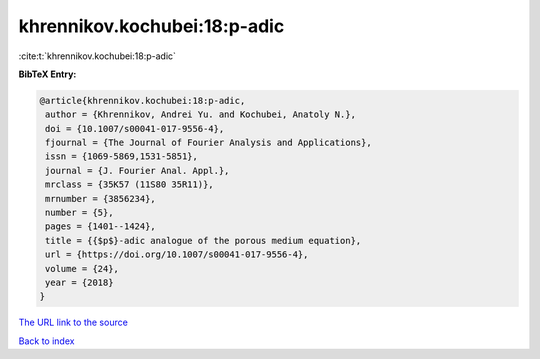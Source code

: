 khrennikov.kochubei:18:p-adic
=============================

:cite:t:`khrennikov.kochubei:18:p-adic`

**BibTeX Entry:**

.. code-block:: bibtex

   @article{khrennikov.kochubei:18:p-adic,
    author = {Khrennikov, Andrei Yu. and Kochubei, Anatoly N.},
    doi = {10.1007/s00041-017-9556-4},
    fjournal = {The Journal of Fourier Analysis and Applications},
    issn = {1069-5869,1531-5851},
    journal = {J. Fourier Anal. Appl.},
    mrclass = {35K57 (11S80 35R11)},
    mrnumber = {3856234},
    number = {5},
    pages = {1401--1424},
    title = {{$p$}-adic analogue of the porous medium equation},
    url = {https://doi.org/10.1007/s00041-017-9556-4},
    volume = {24},
    year = {2018}
   }
`The URL link to the source <ttps://doi.org/10.1007/s00041-017-9556-4}>`_


`Back to index <../By-Cite-Keys.html>`_
